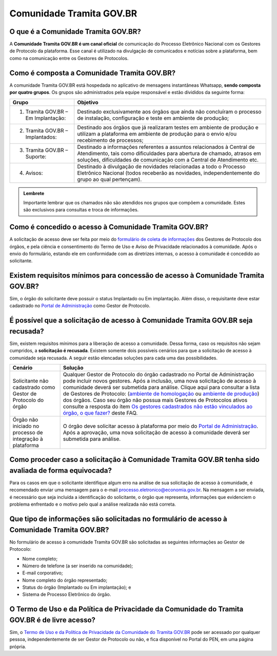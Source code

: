 Comunidade Tramita GOV.BR
==========================

O que é a Comunidade Tramita GOV.BR?
++++++++++++++++++++++++++++++++++++++

A **Comunidade Tramita GOV.BR é um canal oficial** de comunicação do Processo Eletrônico Nacional com os Gestores de Protocolo da plataforma. Esse canal é utilizado na divulgação de comunicados e notícias sobre a plataforma, bem como na comunicação entre os Gestores de Protocolos. 

Como é composta a Comunidade Tramita GOV.BR?
+++++++++++++++++++++++++++++++++++++++++++++

A comunidade Tramita GOV.BR está hospedada no aplicativo de mensagens instantâneas Whatsapp, **sendo composta por quatro grupos**. Os grupos são administrados pela equipe responsável e estão divididos da seguinte forma: 

.. list-table::
   :header-rows: 1
   
   - * Grupo
     * Objetivo
   - * 1. Tramita GOV.BR – Em Implantação:
     * Destinado exclusivamente aos órgãos que ainda não concluíram o processo de instalação, configuração e teste em ambiente de produção;
   - * 2. Tramita GOV.BR – Implantados:
     * Destinado aos órgãos que já realizaram testes em ambiente de produção e utilizam a plataforma em ambiente de produção para o envio e/ou recebimento de processos;
   - * 3. Tramita GOV.BR – Suporte:
     * Destinado a informações referentes a assuntos relacionados à Central de Atendimento, tais como dificuldades para abertura de chamado, atrasos em soluções, dificuldades de comunicação com a Central de Atendimento etc.
   - * 4. Avisos:
     * Destinado à divulgação de novidades relacionadas a todo o Processo Eletrônico Nacional (todos receberão as novidades, independentemente do grupo ao qual pertençam).

.. admonition:: Lembrete

   Importante lembrar que os chamados não são atendidos nos grupos que compõem a comunidade. Estes são exclusivos para consultas e troca de informações. 

 

Como é concedido o acesso à Comunidade Tramita GOV.BR?
++++++++++++++++++++++++++++++++++++++++++++++++++++++

A solicitação de acesso deve ser feita por meio do `formulário de coleta de informações <https://forms.office.com/Pages/ResponsePage.aspx?id=aSnJPlFaGE-Kye-Y-6-peDi9G5TEeHJOgRQMfYkAx3hUOElTNllYNjA2WlgxV1ozV0k1S0hMQzU1RiQlQCN0PWcu>`_ dos Gestores de Protocolo dos órgãos, e pela ciência e consentimento do Termo de Uso e Aviso de Privacidade relacionados à comunidade. Após o envio do formulário, estando ele em conformidade com as diretrizes internas, o acesso à comunidade é concedido ao solicitante. 

Existem requisitos mínimos para concessão de acesso à Comunidade Tramita GOV.BR?
++++++++++++++++++++++++++++++++++++++++++++++++++++++++++++++++++++++++++++++++

Sim, o órgão do solicitante deve possuir o status Implantado ou Em implantação. Além disso, o requisitante deve estar cadastrado no `Portal de Administração <https://gestaopen.processoeletronico.gov.br/>`_ como Gestor de Protocolo. 

É possível que a solicitação de acesso à Comunidade Tramita GOV.BR seja recusada?
+++++++++++++++++++++++++++++++++++++++++++++++++++++++++++++++++++++++++++++++++

Sim, existem requisitos mínimos para a liberação de acesso a comunidade. Dessa forma, caso os requisitos não sejam cumpridos, a **solicitação é recusada**. Existem somente dois possíveis cenários para que a solicitação de acesso à comunidade seja recusada. A seguir estão elencadas soluções para cada uma das possibilidades.

.. list-table::
   :header-rows: 1
   
   - * Cenário 
     * Solução 
   - * Solicitante não cadastrado como Gestor de Protocolo do órgão 
     * Qualquer Gestor de Protocolo do órgão cadastrado no Portal de Administração pode incluir novos gestores. Após a inclusão, uma nova solicitação de acesso à comunidade deverá ser submetida para análise. Clique aqui para consultar a lista de Gestores de Protocolo: (`ambiente de homologação <https://homolog.gestaopen.processoeletronico.gov.br/listarGestoresProtocolo>`_ ou `ambiente de produção <https://gestaopen.processoeletronico.gov.br/listarGestoresProtocolo>`_) dos órgãos. Caso seu órgão não possua mais Gestores de Protocolos ativos consulte a resposta do ítem  `Os gestores cadastrados não estão vinculados ao órgão, o que fazer? <http://localhost:8000/Tramita_GOV_BR/Perguntas_frequentes/Utiliza_Tramita_Gestores.html#os-gestores-cadastrados-nao-estao-vinculados-ao-orgao-o-que-fazer>`_ deste FAQ.
   - * Órgão não iniciado no processo de integração à plataforma 
     * O órgão deve solicitar acesso à plataforma por meio do `Portal de Administração <https://homolog.gestaopen.processoeletronico.gov.br/solicitarCadastroComite>`_. Após a aprovação, uma nova solicitação de acesso à comunidade deverá ser submetida para análise. 


Como proceder caso a solicitação à Comunidade Tramita GOV.BR tenha sido avaliada de forma equivocada?
++++++++++++++++++++++++++++++++++++++++++++++++++++++++++++++++++++++++++++++++++++++++++++++++++++++

Para os casos em que o solicitante identifique algum erro na análise de sua solicitação de acesso à comunidade, é recomendado enviar uma mensagem para o e-mail processo.eletronico@economia.gov.br. Na mensagem a ser enviada, é necessário que seja incluída a identificação do solicitante, o órgão que representa, informações que evidenciem o problema enfrentado e o motivo pelo qual a análise realizada não está correta.

Que tipo de informações são solicitadas no formulário de acesso à Comunidade Tramita GOV.BR?
+++++++++++++++++++++++++++++++++++++++++++++++++++++++++++++++++++++++++++++++++++++++++++++

No formulário de acesso à comunidade Tramita GOV.BR são solicitadas as seguintes informações ao Gestor de Protocolo:

* Nome completo;
* Número de telefone (a ser inserido na comunidade);
* E-mail corporativo;
* Nome completo do órgão representado;
* Status do órgão (Implantado ou Em implantação); e
* Sistema de Processo Eletrônico do órgão. 

O Termo de Uso e da Política de Privacidade da Comunidade do Tramita GOV.BR é de livre acesso?
++++++++++++++++++++++++++++++++++++++++++++++++++++++++++++++++++++++++++++++++++++++++++++++

Sim, o `Termo de Uso e da Política de Privacidade da Comunidade do Tramita GOV.BR <https://www.gov.br/gestao/pt-br/assuntos/processo-eletronico-nacional/transparencia/termo-de-uso-e-aviso-de-privacidade-do-tramita-gov.br>`_ pode ser acessado por qualquer pessoa, independentemente de ser Gestor de Protocolo ou não, e fica disponível no Portal do PEN, em uma página própria. 